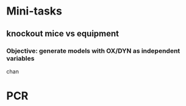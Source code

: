 * Mini-tasks
** knockout mice vs equipment
*** Objective: generate models with OX/DYN as independent variables

    chan

* PCR

